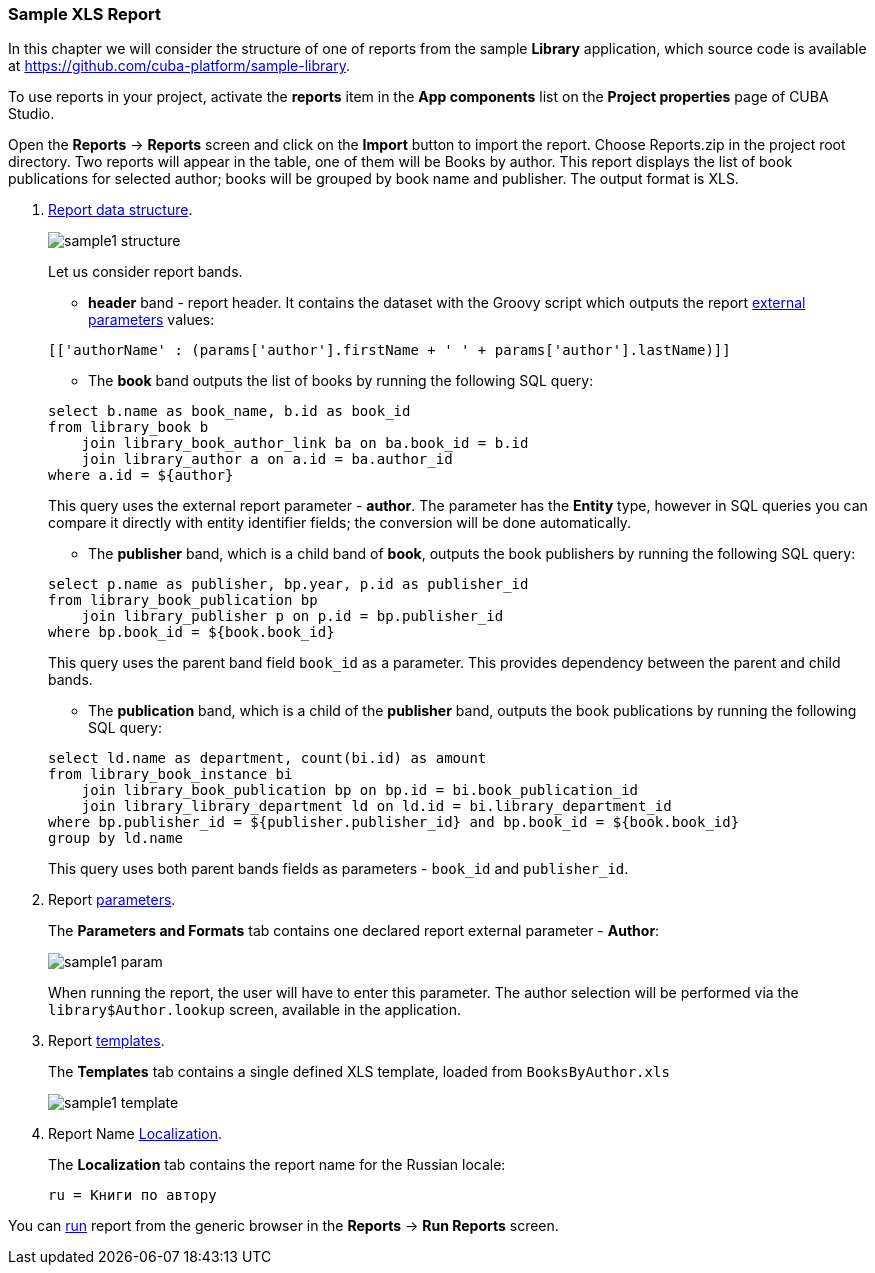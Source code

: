 :sourcesdir: ../../../source

[[example_xls]]
=== Sample XLS Report

In this chapter we will consider the structure of one of reports from the sample *Library* application, which source code is available at https://github.com/cuba-platform/sample-library.

To use reports in your project, activate the *reports* item in the *App components* list on the *Project properties* page
of CUBA Studio.

Open the *Reports* -> *Reports* screen and click on the *Import* button to import the report. Choose Reports.zip in the project root directory. Two reports will appear in the table, one of them will be Books by author. This report displays the list of book publications for selected author; books will be grouped by book name and publisher. The output format is XLS.

. <<structure, Report data structure>>.
+
--
image::sample1_structure.png[align="center"]

Let us consider report bands.

* *header* band - report header. It contains the dataset with the Groovy script which outputs the report <<parameters, external parameters>> values:

[source, groovy]
----
[['authorName' : (params['author'].firstName + ' ' + params['author'].lastName)]]
----

* The *book* band outputs the list of books by running the following SQL query:

[source, sql]
----
select b.name as book_name, b.id as book_id
from library_book b 
    join library_book_author_link ba on ba.book_id = b.id
    join library_author a on a.id = ba.author_id
where a.id = ${author}
----

This query uses the external report parameter - *author*. The parameter has the *Entity* type, however in SQL queries you can compare it directly with entity identifier fields; the conversion will be done automatically.

* The *publisher* band, which is a child band of *book*, outputs the book publishers by running the following SQL query:

[source, sql]
----
select p.name as publisher, bp.year, p.id as publisher_id
from library_book_publication bp
    join library_publisher p on p.id = bp.publisher_id
where bp.book_id = ${book.book_id}
----

This query uses the parent band field `++book_id++` as a parameter. This provides dependency between the parent and child bands.

* The *publication* band, which is a child of the *publisher* band, outputs the book publications by running the following SQL query:

[source, sql]
----
select ld.name as department, count(bi.id) as amount
from library_book_instance bi
    join library_book_publication bp on bp.id = bi.book_publication_id
    join library_library_department ld on ld.id = bi.library_department_id
where bp.publisher_id = ${publisher.publisher_id} and bp.book_id = ${book.book_id}
group by ld.name
----

This query uses both parent bands fields as parameters - `++book_id++` and `++publisher_id++`.
--

. Report <<parameters, parameters>>.
+
The *Parameters and Formats* tab contains one declared report external parameter - *Author*:
+
image::sample1_param.png[align="center"]
+
When running the report, the user will have to enter this parameter. The author selection will be performed via the `library$Author.lookup` screen, available in the application.

. Report <<template, templates>>.
+
The *Templates* tab contains a single defined XLS template, loaded from `BooksByAuthor.xls`
+
image::sample1_template.png[align="center"]

. Report Name <<localization, Localization>>.
+
The *Localization* tab contains the report name for the Russian locale:
+
[source, properties]
----
ru = Книги по автору
----

You can <<running, run>> report from the generic browser in the *Reports* -> *Run Reports* screen.

